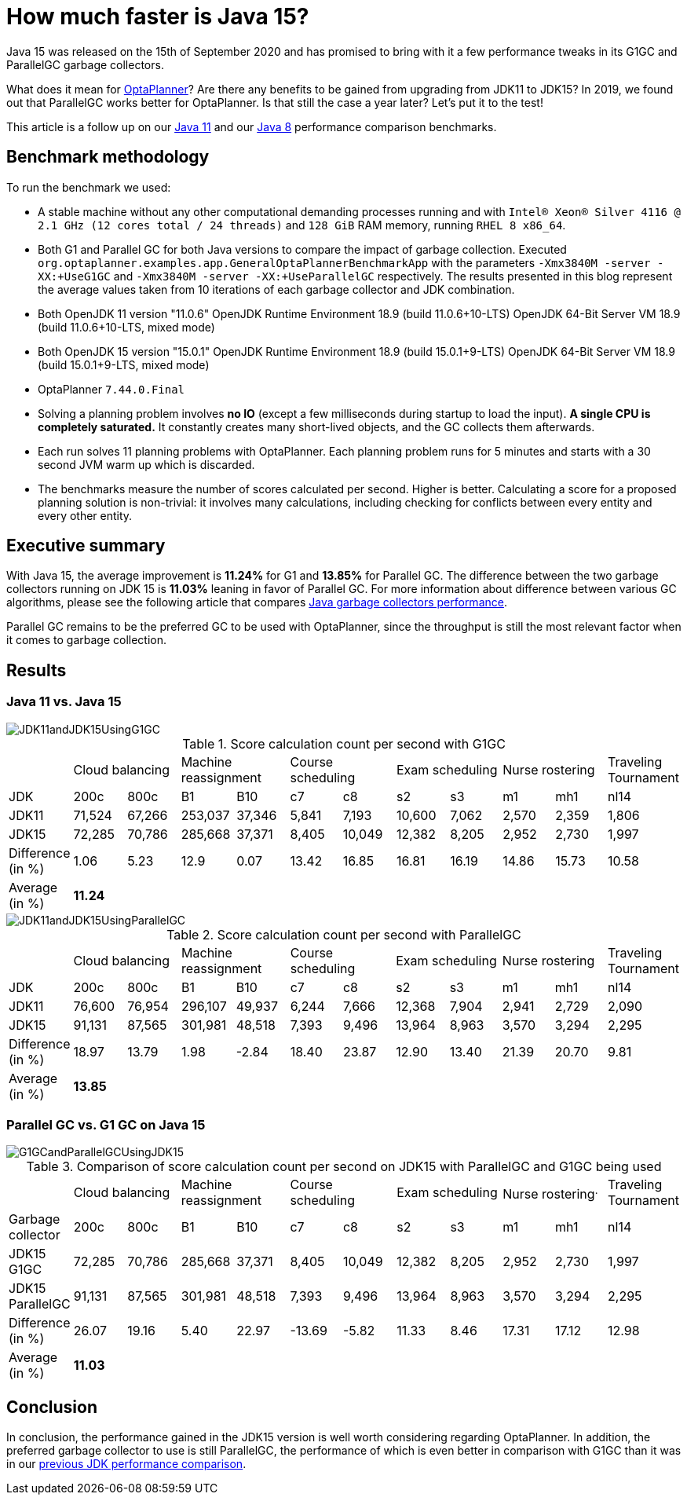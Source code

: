 = How much faster is Java 15?
:page-interpolate: true
:imagesdir: 2021/01/26
:awestruct-author: michaltomco
:awestruct-layout: blogPostBase
:awestruct-tags: [production, benchmark]
:awestruct-share_image_filename: G1GCandParallelGCUsingJDK15.png

Java 15 was released on the 15th of September 2020 and has promised to bring with it a few performance tweaks in its G1GC
and ParallelGC garbage collectors.

What does it mean for
https://www.optaplanner.org/[OptaPlanner]? Are there any benefits to be gained from upgrading from JDK11 to JDK15? In 2019,
we found out that ParallelGC works better for OptaPlanner. Is that still the case a year later? Let's put it to the test!

This article is a follow up on our
https://www.optaplanner.org/blog/2019/01/17/HowMuchFasterIsJava11.html[Java 11]
and our
https://www.optaplanner.org/blog/2014/03/20/HowMuchFasterIsJava8.html[Java 8] performance comparison benchmarks.

== Benchmark methodology

To run the benchmark we used:

* A stable machine without any other computational demanding processes running and with
`Intel® Xeon® Silver 4116 @ 2.1 GHz (12 cores total / 24 threads)` and `128 GiB` RAM memory, running `RHEL 8 x86_64`.

* Both G1 and Parallel GC for both Java versions to compare the impact of garbage collection.
Executed `org.optaplanner.examples.app.GeneralOptaPlannerBenchmarkApp` with the parameters `-Xmx3840M -server -XX:+UseG1GC`
and `-Xmx3840M -server -XX:+UseParallelGC` respectively. The results presented in this blog represent the average values
taken from 10 iterations of each garbage collector and JDK combination.

* Both OpenJDK 11 version "11.0.6"
OpenJDK Runtime Environment 18.9 (build 11.0.6+10-LTS)
OpenJDK 64-Bit Server VM 18.9 (build 11.0.6+10-LTS, mixed mode)

* Both OpenJDK 15 version "15.0.1"
OpenJDK Runtime Environment 18.9 (build 15.0.1+9-LTS)
OpenJDK 64-Bit Server VM 18.9 (build 15.0.1+9-LTS, mixed mode)

* OptaPlanner `7.44.0.Final`

* Solving a planning problem involves *no IO* (except a few milliseconds during startup to load the input). *A single
CPU is completely saturated.* It constantly creates many short-lived objects, and the GC collects them afterwards.

* Each run solves 11 planning problems with OptaPlanner. Each planning problem runs for 5 minutes and starts with a
30 second JVM warm up which is discarded.

* The benchmarks measure the number of scores calculated per second. Higher is better. Calculating
a score for a proposed planning solution is non-trivial: it involves many calculations, including checking for
conflicts between every entity and every other entity.

== Executive summary

With Java 15, the average improvement is *11.24%* for G1 and *13.85%* for Parallel GC. The difference between the two
garbage collectors running on JDK 15 is *11.03%* leaning in favor of Parallel GC.
For more information about difference between various GC algorithms, please see the following article that compares
https://dzone.com/articles/choosing-the-best-garbage-collection-algorithm-for[Java garbage collectors performance].

Parallel GC remains to be the preferred GC to be used with OptaPlanner, since the throughput is still the most relevant
factor when it comes to garbage collection.

== Results

=== Java 11 vs. Java 15

image::JDK11andJDK15UsingG1GC.png[]

[#table1]
.Score calculation count per second with G1GC
|===
| 2+^.^|Cloud balancing 2+^.^|Machine reassignment 2+^.^|Course scheduling 2+^.^|Exam scheduling 2+^.^|Nurse rostering ^.^|Traveling Tournament
|JDK ^|200c ^|800c ^|B1 ^|B10 ^|c7 ^|c8 ^|s2 ^|s3 ^|m1 ^|mh1 ^|nl14
|JDK11 >|71,524 >|67,266 >|253,037 >|37,346 >|5,841 >|7,193 >|10,600 >|7,062 >|2,570 >|2,359 ^.^|1,806
|JDK15 >|72,285 >|70,786 >|285,668 >|37,371 >|8,405 >|10,049 >|12,382 >|8,205 >|2,952 >|2,730 ^.^|1,997
|Difference (in %) >|1.06 >|5.23 >|12.9 >|0.07 >|13.42 >|16.85 >|16.81 >|16.19 >|14.86 >|15.73 ^.^|10.58
|Average (in %) 11+^.^|*11.24*
|===

image::JDK11andJDK15UsingParallelGC.png[]


.Score calculation count per second with ParallelGC
|===
| 2+^.^|Cloud balancing 2+^.^|Machine reassignment 2+^.^|Course scheduling 2+^.^|Exam scheduling 2+^.^|Nurse rostering ^.^|Traveling Tournament
|JDK ^|200c ^|800c ^|B1 ^|B10 ^|c7 ^|c8 ^|s2 ^|s3 ^|m1 ^|mh1 ^|nl14
|JDK11 >|76,600 >|76,954 >|296,107 >|49,937 >|6,244 >|7,666 >|12,368 >|7,904 >|2,941 >|2,729 ^.^|2,090
|JDK15 >|91,131 >|87,565 >|301,981 >|48,518 >|7,393 >|9,496 >|13,964 >|8,963 >|3,570 >|3,294 ^.^|2,295
|Difference (in %) >|18.97 >|13.79 >|1.98 >|-2.84 >|18.40 >|23.87 >|12.90 >|13.40 >|21.39 >|20.70 ^.^|9.81
|Average (in %) 11+^.^|*13.85*
|===


=== Parallel GC vs. G1 GC on Java 15

image::G1GCandParallelGCUsingJDK15.png[]


[#table3]
.Comparison of score calculation count per second on JDK15 with ParallelGC and G1GC being used
|===
| 2+^.^|Cloud balancing 2+^.^|Machine reassignment 2+^.^|Course scheduling 2+^.^|Exam scheduling 2+^.^|Nurse rostering^.^|Traveling Tournament
|Garbage collector ^|200c ^|800c ^|B1 ^|B10 ^|c7 ^|c8 ^|s2 ^|s3 ^|m1 ^|mh1 ^|nl14
|JDK15 G1GC >|72,285 >|70,786 >|285,668 >|37,371 >|8,405 >|10,049 >|12,382 >|8,205 >|2,952 >|2,730 ^.^|1,997
|JDK15 ParallelGC >|91,131 >|87,565 >|301,981 >|48,518 >|7,393 >|9,496 >|13,964 >|8,963 >|3,570 >|3,294 ^.^|2,295
|Difference (in %) >|26.07 >|19.16 >|5.40 >|22.97 >|-13.69 >|-5.82 >|11.33 >|8.46 >|17.31 >|17.12 ^.^|12.98
|Average (in %) 11+^.^|*11.03*
|===

== Conclusion

In conclusion, the performance gained in the JDK15 version is well worth considering regarding OptaPlanner. In addition, the preferred garbage collector to use is still ParallelGC, the performance of which is even better in comparison with G1GC than it was in our https://www.optaplanner.org/blog/2019/01/17/HowMuchFasterIsJava11.html[previous JDK performance comparison].